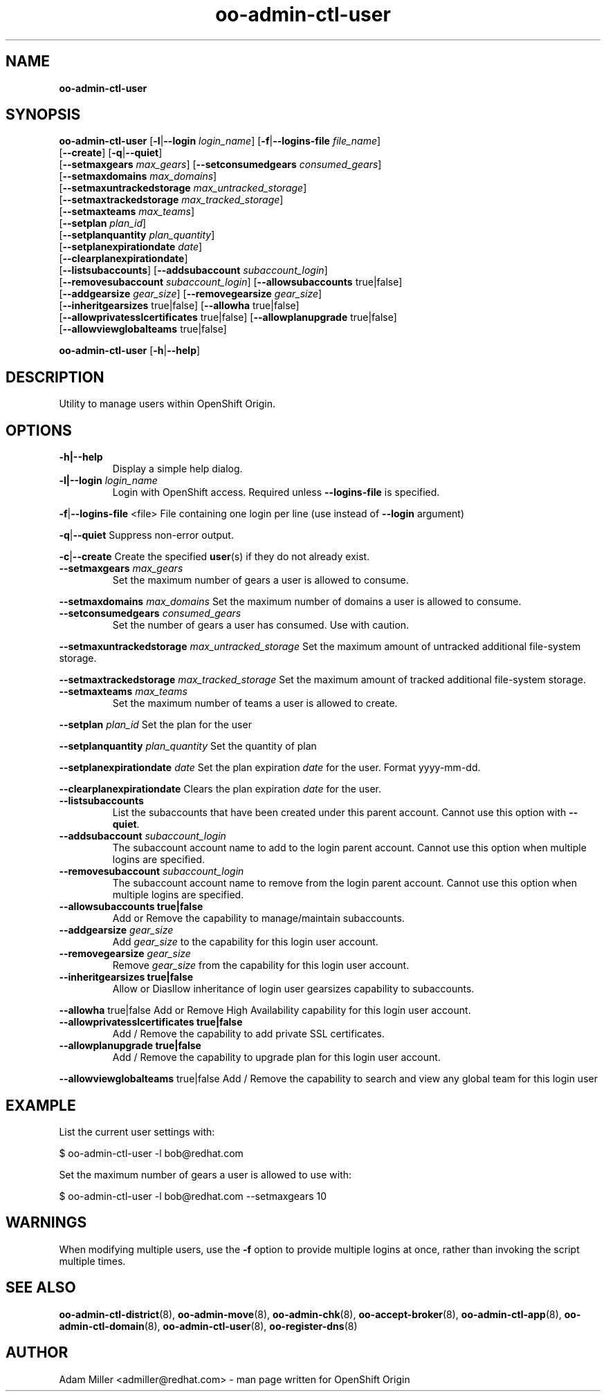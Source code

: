 .\" Text automatically generated by txt2man
.TH oo-admin-ctl-user 8 "08 May 2014" "" ""
.SH NAME
\fBoo-admin-ctl-user
\fB
.SH SYNOPSIS
.nf
.fam C
\fBoo-admin-ctl-user\fP [\fB-l\fP|\fB--login\fP \fIlogin_name\fP] [\fB-f\fP|\fB--logins-file\fP \fIfile_name\fP]
[\fB--create\fP] [\fB-q\fP|\fB--quiet\fP]
[\fB--setmaxgears\fP \fImax_gears\fP] [\fB--setconsumedgears\fP \fIconsumed_gears\fP]
[\fB--setmaxdomains\fP \fImax_domains\fP]
[\fB--setmaxuntrackedstorage\fP \fImax_untracked_storage\fP]
[\fB--setmaxtrackedstorage\fP \fImax_tracked_storage\fP]
[\fB--setmaxteams\fP \fImax_teams\fP]
[\fB--setplan\fP \fIplan_id\fP]
[\fB--setplanquantity\fP \fIplan_quantity\fP]
[\fB--setplanexpirationdate\fP \fIdate\fP]
[\fB--clearplanexpirationdate\fP]
[\fB--listsubaccounts\fP] [\fB--addsubaccount\fP \fIsubaccount_login\fP]
[\fB--removesubaccount\fP \fIsubaccount_login\fP] [\fB--allowsubaccounts\fP true|false]
[\fB--addgearsize\fP \fIgear_size\fP] [\fB--removegearsize\fP \fIgear_size\fP]
[\fB--inheritgearsizes\fP true|false] [\fB--allowha\fP true|false]
[\fB--allowprivatesslcertificates\fP true|false] [\fB--allowplanupgrade\fP true|false]
[\fB--allowviewglobalteams\fP true|false]

\fBoo-admin-ctl-user\fP [\fB-h\fP|\fB--help\fP] 

.fam T
.fi
.fam T
.fi
.SH DESCRIPTION
Utility to manage users within OpenShift Origin.
.SH OPTIONS
.TP
.B
\fB-h\fP|\fB--help\fP
Display a simple help dialog.
.TP
.B
\fB-l\fP|\fB--login\fP \fIlogin_name\fP
Login with OpenShift access. Required unless \fB--logins-file\fP is specified.
.PP
\fB-f\fP|\fB--logins-file\fP <file>
File containing one login per line (use instead of \fB--login\fP argument)
.PP
\fB-q\fP|\fB--quiet\fP
Suppress non-error output.
.PP
\fB-c\fP|\fB--create\fP
Create the specified \fBuser\fP(s) if they do not already exist.
.TP
.B
\fB--setmaxgears\fP \fImax_gears\fP
Set the maximum number of gears a user is allowed to consume.
.PP
\fB--setmaxdomains\fP \fImax_domains\fP
Set the maximum number of domains a user is allowed to consume.
.TP
.B
\fB--setconsumedgears\fP \fIconsumed_gears\fP
Set the number of gears a user has consumed. Use with caution.
.PP
\fB--setmaxuntrackedstorage\fP \fImax_untracked_storage\fP 
Set the maximum amount of untracked additional file-system storage.
.PP
\fB--setmaxtrackedstorage\fP \fImax_tracked_storage\fP 
Set the maximum amount of tracked additional file-system storage.
.TP
.B
\fB--setmaxteams\fP \fImax_teams\fP
Set the maximum number of teams a user is allowed to create.
.PP
\fB--setplan\fP \fIplan_id\fP
Set the plan for the user
.PP
\fB--setplanquantity\fP \fIplan_quantity\fP
Set the quantity of plan
.PP
\fB--setplanexpirationdate\fP \fIdate\fP
Set the plan expiration \fIdate\fP for the user. Format yyyy-mm-dd.
.PP
\fB--clearplanexpirationdate\fP 
Clears the plan expiration \fIdate\fP for the user.
.TP
.B
\fB--listsubaccounts\fP
List the subaccounts that have been created under this parent account.
Cannot use this option with \fB--quiet\fP.
.TP
.B
\fB--addsubaccount\fP \fIsubaccount_login\fP
The subaccount account name to add to the login parent account.
Cannot use this option when multiple logins are specified.
.TP
.B
\fB--removesubaccount\fP \fIsubaccount_login\fP
The subaccount account name to remove from the login parent account.
Cannot use this option when multiple logins are specified.
.TP
.B
\fB--allowsubaccounts\fP true|false
Add or Remove the capability to manage/maintain subaccounts.
.TP
.B
\fB--addgearsize\fP \fIgear_size\fP
Add \fIgear_size\fP to the capability for this login user account.
.TP
.B
\fB--removegearsize\fP \fIgear_size\fP
Remove \fIgear_size\fP from the capability for this login user account.
.TP
.B
\fB--inheritgearsizes\fP true|false
Allow or Diasllow inheritance of login user gearsizes capability to
subaccounts.
.PP
\fB--allowha\fP true|false
Add or Remove High Availability capability for this login user account.
.TP
.B
\fB--allowprivatesslcertificates\fP true|false
Add / Remove the capability to add private SSL certificates.
.TP
.B
\fB--allowplanupgrade\fP true|false
Add / Remove the capability to upgrade plan for this login user account.
.PP
\fB--allowviewglobalteams\fP true|false
Add / Remove the capability to search and view any global team for this login user
.SH EXAMPLE

List the current user settings with:
.PP
.nf
.fam C
    $ oo-admin-ctl-user -l bob@redhat.com

.fam T
.fi
Set the maximum number of gears a user is allowed to use with:
.PP
.nf
.fam C
    $ oo-admin-ctl-user -l bob@redhat.com --setmaxgears 10

.fam T
.fi
.SH WARNINGS

When modifying multiple users, use the \fB-f\fP option to provide multiple logins
at once, rather than invoking the script multiple times.
.SH SEE ALSO
\fBoo-admin-ctl-district\fP(8), \fBoo-admin-move\fP(8),
\fBoo-admin-chk\fP(8), \fBoo-accept-broker\fP(8), 
\fBoo-admin-ctl-app\fP(8), \fBoo-admin-ctl-domain\fP(8),
\fBoo-admin-ctl-user\fP(8), \fBoo-register-dns\fP(8)
.SH AUTHOR
Adam Miller <admiller@redhat.com> - man page written for OpenShift Origin 
